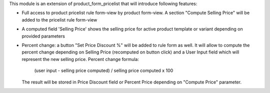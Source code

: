This module is an extension of product_form_pricelist that will introduce following features:

- Full access to product pricelist rule form-view by product form-view. A section "Compute Selling Price" will be added to the
  pricelist rule form-view


-  A computed field 'Selling Price' shows the selling price for active product template or variant depending on provided parameters


- Percent change: a button "Set Price Discount %" will be added to rule form as well. It will allow to compute the percent change
  depending on Selling Price (recomputed on button click) and a User Input field which will represent the new selling price.
  Percent change formula:

     (user input - selling price computed) / selling price computed x 100

  The result will be stored in Price Discount field or Percent Price
  depending on "Compute Price" parameter.
